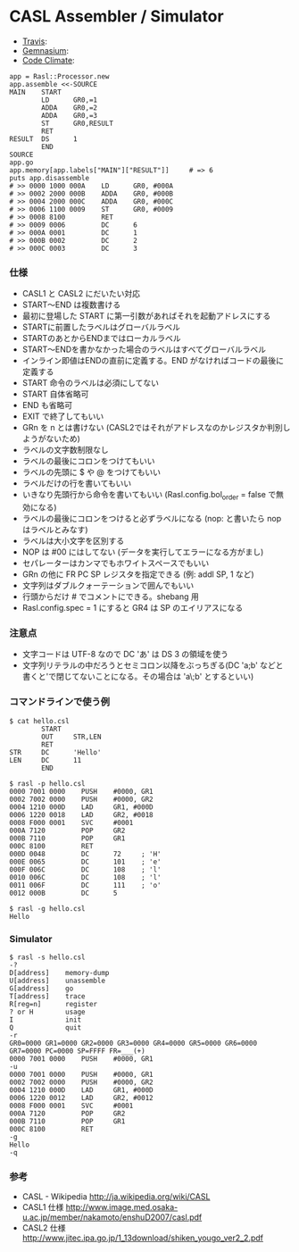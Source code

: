 #+OPTIONS: toc:nil num:nil author:nil creator:nil \n:nil |:t
#+OPTIONS: @:t ::t ^:t -:t f:t *:t <:t

* CASL Assembler / Simulator

  - [[https://travis-ci.org/akicho8/rasl][Travis]]: [[https://travis-ci.org/akicho8/rasl.png]]
  - [[https://gemnasium.com/akicho8/rasl/][Gemnasium]]: [[https://gemnasium.com/akicho8/rasl.png]]
  - [[https://codeclimate.com/github/akicho8/rasl][Code Climate]]: [[https://codeclimate.com/github/akicho8/rasl.png]]

 #+BEGIN_EXAMPLE
 app = Rasl::Processor.new
 app.assemble <<-SOURCE
 MAIN    START
         LD      GR0,=1
         ADDA    GR0,=2
         ADDA    GR0,=3
         ST      GR0,RESULT
         RET
 RESULT  DS      1
         END
 SOURCE
 app.go
 app.memory[app.labels["MAIN"]["RESULT"]]     # => 6
 puts app.disassemble
 # >> 0000 1000 000A    LD      GR0, #000A
 # >> 0002 2000 000B    ADDA    GR0, #000B
 # >> 0004 2000 000C    ADDA    GR0, #000C
 # >> 0006 1100 0009    ST      GR0, #0009
 # >> 0008 8100         RET
 # >> 0009 0006         DC      6
 # >> 000A 0001         DC      1
 # >> 000B 0002         DC      2
 # >> 000C 0003         DC      3
 #+END_EXAMPLE

*** 仕様

   - CASL1 と CASL2 にだいたい対応
   - START〜END は複数書ける
   - 最初に登場した START に第一引数があればそれを起動アドレスにする
   - STARTに前置したラベルはグローバルラベル
   - STARTのあとからENDまではローカルラベル
   - START〜ENDを書かなかった場合のラベルはすべてグローバルラベル
   - インライン即値はENDの直前に定義する。END がなければコードの最後に定義する
   - START 命令のラベルは必須にしてない
   - START 自体省略可
   - END も省略可
   - EXIT で終了してもいい
   - GRn を n とは書けない (CASL2ではそれがアドレスなのかレジスタか判別しようがないため)
   - ラベルの文字数制限なし
   - ラベルの最後にコロンをつけてもいい
   - ラベルの先頭に $ や @ をつけてもいい
   - ラベルだけの行を書いてもいい
   - いきなり先頭行から命令を書いてもいい (Rasl.config.bol_order = false で無効になる)
   - ラベルの最後にコロンをつけると必ずラベルになる (nop: と書いたら nop はラベルとみなす)
   - ラベルは大小文字を区別する
   - NOP は #00 にはしてない (データを実行してエラーになる方がまし)
   - セパレーターはカンマでもホワイトスペースでもいい
   - GRn の他に FR PC SP レジスタを指定できる (例: addl SP, 1 など)
   - 文字列はダブルクォーテーションで囲んでもいい
   - 行頭からだけ # でコメントにできる。shebang 用
   - Rasl.config.spec = 1 にすると GR4 は SP のエイリアスになる

*** 注意点

   - 文字コードは UTF-8 なので DC 'あ' は DS 3 の領域を使う
   - 文字列リテラルの中だろうとセミコロン以降をぶっちぎる(DC 'a;b' などと書くと'で閉じてないことになる。その場合は 'a\;b' とするといい)

*** コマンドラインで使う例

 #+BEGIN_EXAMPLE
 $ cat hello.csl
         START
         OUT     STR,LEN
         RET
 STR     DC      'Hello'
 LEN     DC      11
         END
 #+END_EXAMPLE

 #+BEGIN_EXAMPLE
 $ rasl -p hello.csl
 0000 7001 0000    PUSH    #0000, GR1
 0002 7002 0000    PUSH    #0000, GR2
 0004 1210 000D    LAD     GR1, #000D
 0006 1220 0018    LAD     GR2, #0018
 0008 F000 0001    SVC     #0001
 000A 7120         POP     GR2
 000B 7110         POP     GR1
 000C 8100         RET
 000D 0048         DC      72     ; 'H'
 000E 0065         DC      101    ; 'e'
 000F 006C         DC      108    ; 'l'
 0010 006C         DC      108    ; 'l'
 0011 006F         DC      111    ; 'o'
 0012 000B         DC      5
 #+END_EXAMPLE

 #+BEGIN_EXAMPLE
 $ rasl -g hello.csl
 Hello
 #+END_EXAMPLE

*** Simulator

 #+BEGIN_EXAMPLE
 $ rasl -s hello.csl
 -?
 D[address]    memory-dump
 U[address]    unassemble
 G[address]    go
 T[address]    trace
 R[reg=n]      register
 ? or H        usage
 I             init
 Q             quit
 -r
 GR0=0000 GR1=0000 GR2=0000 GR3=0000 GR4=0000 GR5=0000 GR6=0000 GR7=0000 PC=0000 SP=FFFF FR=___(+)
 0000 7001 0000    PUSH    #0000, GR1
 -u
 0000 7001 0000    PUSH    #0000, GR1
 0002 7002 0000    PUSH    #0000, GR2
 0004 1210 000D    LAD     GR1, #000D
 0006 1220 0012    LAD     GR2, #0012
 0008 F000 0001    SVC     #0001
 000A 7120         POP     GR2
 000B 7110         POP     GR1
 000C 8100         RET
 -g
 Hello
 -q
 #+END_EXAMPLE

*** 参考

   - CASL - Wikipedia http://ja.wikipedia.org/wiki/CASL
   - CASL1 仕様 http://www.image.med.osaka-u.ac.jp/member/nakamoto/enshuD2007/casl.pdf
   - CASL2 仕様 http://www.jitec.ipa.go.jp/1_13download/shiken_yougo_ver2_2.pdf
